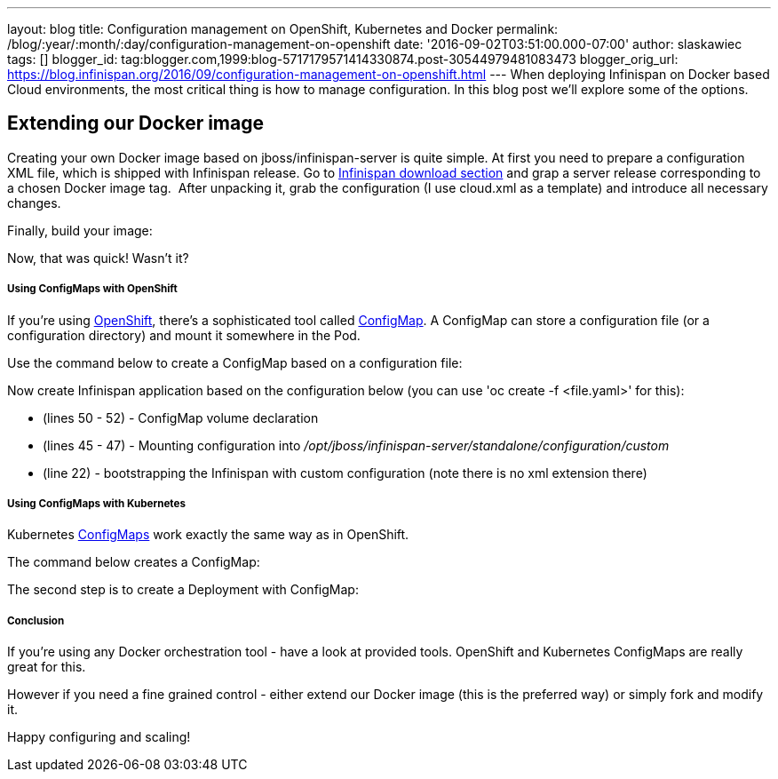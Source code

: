 ---
layout: blog
title: Configuration management on OpenShift, Kubernetes and Docker
permalink: /blog/:year/:month/:day/configuration-management-on-openshift
date: '2016-09-02T03:51:00.000-07:00'
author: slaskawiec
tags: []
blogger_id: tag:blogger.com,1999:blog-5717179571414330874.post-30544979481083473
blogger_orig_url: https://blog.infinispan.org/2016/09/configuration-management-on-openshift.html
---
When deploying Infinispan on Docker based Cloud environments, the most
critical thing is how to manage configuration. In this blog post we'll
explore some of the options.

== Extending our Docker image

Creating your own Docker image based on jboss/infinispan-server is quite
simple. At first you need to prepare a configuration XML file, which is
shipped with Infinispan release. Go
to http://infinispan.org/download/[Infinispan download section] and grap
a server release corresponding to a chosen Docker image tag.  After
unpacking it, grab the configuration (I use cloud.xml as a template) and
introduce all necessary changes. 



Finally, build your image:





Now, that was quick! Wasn't it?

===== Using ConfigMaps with OpenShift

If you're using https://www.openshift.org/[OpenShift], there's a
sophisticated tool called
https://docs.openshift.org/latest/dev_guide/configmaps.html[ConfigMap].
A ConfigMap can store a configuration file (or a configuration
directory) and mount it somewhere in the Pod.

Use the command below to create a ConfigMap based on a configuration
file:




Now create Infinispan application based on the configuration below (you
can use 'oc create -f <file.yaml>' for this):



* (lines 50 - 52) - ConfigMap volume declaration
* (lines 45 - 47) - Mounting configuration
into _/opt/jboss/infinispan-server/standalone/configuration/custom_
* (line 22) - bootstrapping the Infinispan with custom configuration
(note there is no xml extension there)

===== Using ConfigMaps with Kubernetes

Kubernetes http://kubernetes.io/docs/user-guide/configmap/[ConfigMaps]
work exactly the same way as in OpenShift.



The command below creates a ConfigMap:



The second step is to create a Deployment with ConfigMap:



===== Conclusion

If you're using any Docker orchestration tool - have a look at provided
tools. OpenShift and Kubernetes ConfigMaps are really great for this.


However if you need a fine grained control - either extend our Docker
image (this is the preferred way) or simply fork and modify it.


Happy configuring and scaling!




